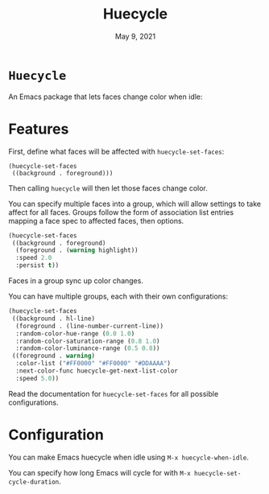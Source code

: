 #+TITLE:   Huecycle
#+DATE:    May 9, 2021
#+SINCE:   <replace with next tagged release version>
#+STARTUP: inlineimages nofold

* =Huecycle=
# A summary of what this module does.
An Emacs package that lets faces change color when idle:
[[./images/huecycle.gif]]

* Features
# An in-depth list of features, how to use them, and their dependencies.
First, define what faces will be affected with =huecycle-set-faces=:
#+BEGIN_SRC elisp
(huecycle-set-faces
 ((background . foreground)))
#+END_SRC
Then calling =huecycle= will then let those faces change color.

You can specify multiple faces into a group, which will allow settings to take affect for all faces. Groups follow
the form of association list entries mapping a face spec to affected faces, then options.
#+BEGIN_SRC emacs-lisp
(huecycle-set-faces
 ((background . foreground)
  (foreground . (warning highlight))
  :speed 2.0
  :persist t))
#+END_SRC
Faces in a group sync up color changes.

You can have multiple groups, each with their own configurations:
#+BEGIN_SRC emacs-lisp
(huecycle-set-faces
 ((background . hl-line)
  (foreground . (line-number-current-line))
  :random-color-hue-range (0.0 1.0)
  :random-color-saturation-range (0.8 1.0)
  :random-color-luminance-range (0.5 0.8))
 ((foreground . warning)
  :color-list ("#FF0000" "#FF0000" "#DDAAAA")
  :next-color-func huecycle-get-next-list-color
  :speed 5.0))
#+END_SRC

Read the documentation for =huecycle-set-faces= for all possible configurations.
* Configuration
# How to configure this module, including common problems and how to address them.
You can make Emacs huecycle when idle using =M-x huecycle-when-idle=.

You can specify how long Emacs will cycle for with =M-x huecycle-set-cycle-duration=.
